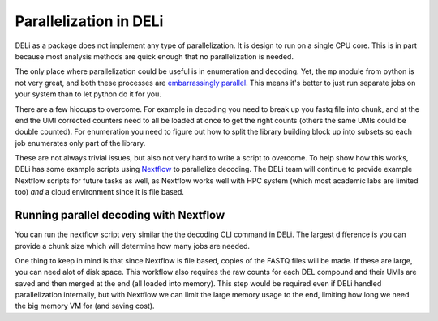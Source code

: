 =======================
Parallelization in DELi
=======================

DELi as a package does not implement any type of parallelization.
It is design to run on a single CPU core.
This is in part because most analysis methods are quick enough that no
parallelization is needed.

The only place where parallelization could be useful is in enumeration and decoding.
Yet, the ``mp`` module from python is not very great, and both these
processes are `embarrassingly parallel <https://en.wikipedia.org/wiki/Embarrassingly_parallel>`_.
This means it's better to just run separate jobs on your system than to let python do it for you.

There are a few hiccups to overcome. For example in decoding you need to break up you fastq file
into chunk, and at the end the UMI corrected counters need to all be loaded at once to get the
right counts (others the same UMIs could be double counted). For enumeration you need to
figure out how to split the library building block up into subsets so each job enumerates only
part of the library.

These are not always trivial issues, but also not very hard to write a script to overcome.
To help show how this works, DELi has some example scripts using `Nextflow <https://www.nextflow.io/>`_
to parallelize decoding. The DELi team will continue to provide example Nextflow scripts for
future tasks as well, as Nextflow works well with HPC system (which most academic labs are
limited too) *and* a cloud environment since it is file based.

Running parallel decoding with Nextflow
---------------------------------------
You can run the nextflow script very similar the the decoding CLI command in DELi.
The largest difference is you can provide a chunk size which will determine how many jobs
are needed.

.. code-block:: shell
    nextflow run decode.nf ./example_decode.yaml --chunk_size 100000

One thing to keep in mind is that since Nextflow is file based, copies of the FASTQ files
will be made. If these are large, you can need alot of disk space.
This workflow also requires the raw counts for each DEL compound and their UMIs are saved
and then merged at the end (all loaded into memory). This step would be required even if
DELi handled parallelization internally, but with Nextflow we can limit the large memory
usage to the end, limiting how long we need the big memory VM for (and saving cost).
